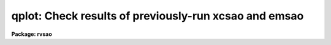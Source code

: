 .. _qplot:

qplot: Check results of previously-run xcsao and emsao
======================================================

**Package: rvsao**

.. raw:: html

  <section id="s_usage">
  <h3>Usage</h3>
  <p>
  qplot spectra
  </p>
  </section>
  <section id="s_parameters">
  <h3>Parameters</h3>
  <dl id="l_spectra">
  <dt><b>spectra = <span style="font-family: monospace;">""</span></b></dt>
  <!-- Sec='PARAMETERS' Level=0 Label='spectra' Line='spectra = ""' -->
  <dd>List of file names of spectra to analyze. @filename indicates list should
  come from file filename. As of version 1.3, apertures of multispec
  spectrum files can be entered as numbers, lists, or ranges enclosed in
  brackets after each file name in the list or file.  This parameter is
  directly passed to the task chosen below.
  </dd>
  </dl>
  <dl id="l_qtask">
  <dt><b>qtask = <span style="font-family: monospace;">"xcsao"</span></b></dt>
  <!-- Sec='PARAMETERS' Level=0 Label='qtask' Line='qtask = "xcsao"' -->
  <dd>Task to run (xcsao or emsao)<span style="font-family: monospace;">"}
  </dd>
  </dl>
  <dl id="l_velplot">
  <dt><b>velplot = "</span>combination<span style="font-family: monospace;">"</b></dt>
  <!-- Sec='PARAMETERS' Level=0 Label='velplot' Line='velplot = "combination"' -->
  <dd>Velocity to plot (combination or emission or correlation
  </dd>
  </dl>
  <p>
   
  </p>
  </section>
  <section id="s_description">
  <h3>Description</h3>
  <p>
  QPLOT runs either XCSAO without correlating or EMSAO with finding new
  lines, then displays the spectrum with lines labelled and
  previously-obtained results.  These results should have been written
  to the image headers using save_vel=yes when XCSAO and EMSAO were run.
  The cursor mode is turned on, so that initial conditions can be changed
  (such as a new redshift guess or deleted cosmic ray) and the program
  (XCSAO or EMSAO) can be rerun.  The main reason for using QPLOT is to
  set a quality flag in the spectrum image header.  If the task is not
  rerun, only the summary information is rewritten.  If the spectrum is
  recorrelated or refit, the new results are only written to the spectrum
  header if a quality flag (y=OK, n=bad, j=questionable) is set.
  </p>
  </section>
  <section id="s_examples">
  <h3>Examples</h3>
  <p>
  To check the redshift of a single galaxy
  </p>
  <p>
          cl&gt; qplot galaxy
  </p>
  <p>
  To check redshifts for a whole night's worth of galaxy spectra:
  </p>
  <p>
          cl&gt; qplot @nite1.ls
  </p>
  </section>
  <section id="s_bugs">
  <h3>Bugs</h3>
  
  </section>
  
  <!-- Contents: 'NAME' 'USAGE' 'PARAMETERS' 'DESCRIPTION' 'EXAMPLES' 'BUGS'  -->
  
